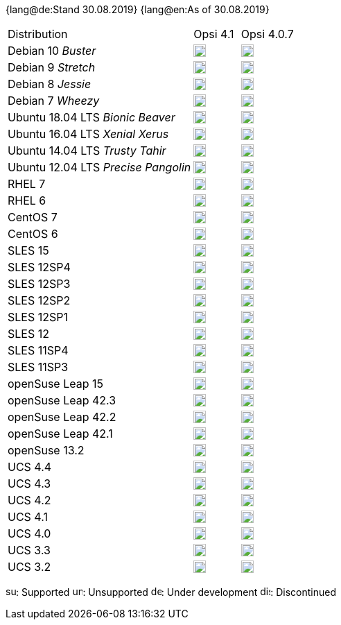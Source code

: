 ﻿////
; Copyright (c) uib gmbh (www.uib.de)
; This documentation is owned by uib
; and published under the german creative commons by-sa license
; see:
; https://creativecommons.org/licenses/by-sa/3.0/de/
; https://creativecommons.org/licenses/by-sa/3.0/de/legalcode
; english:
; https://creativecommons.org/licenses/by-sa/3.0/
; https://creativecommons.org/licenses/by-sa/3.0/legalcode
;
////

:date: 30.08.2019

{lang@de:Stand {date}}
{lang@en:As of {date}}

[cols="12,^3,5"]
|==========================
|Distribution | Opsi 4.1 |  Opsi 4.0.7
|Debian 10 _Buster_  | image:supported.png[width=18] |image:unsupported.png[width=18]
|Debian 9 _Stretch_  | image:supported.png[width=18] |image:supported.png[width=18]
|Debian 8 _Jessie_   | image:supported.png[width=18] |  image:supported.png[width=18]
|Debian 7 _Wheezy_   | image:unsupported.png[width=18] |  image:discontinued.png[width=18]
|Ubuntu 18.04 LTS _Bionic Beaver_      | image:supported.png[width=18] |  image:unsupported.png[width=18]
|Ubuntu 16.04 LTS _Xenial Xerus_      | image:supported.png[width=18] |  image:supported.png[width=18]
|Ubuntu 14.04 LTS _Trusty Tahir_      | image:unsupported.png[width=18] |  image:supported.png[width=18]
|Ubuntu 12.04 LTS _Precise Pangolin_  | image:unsupported.png[width=18] |  image:discontinued.png[width=18]
|RHEL 7             | image:supported.png[width=18] |  image:supported.png[width=18]
|RHEL 6             | image:unsupported.png[width=18] |  image:supported.png[width=18]
|CentOS 7           | image:supported.png[width=18] |  image:supported.png[width=18]
|CentOS 6           | image:unsupported.png[width=18] |  image:supported.png[width=18]
|SLES 15            | image:develop.png[width=18] |  image:unsupported.png[width=18]
|SLES 12SP4         | image:supported.png[width=18] |  image:supported.png[width=18]
|SLES 12SP3         | image:supported.png[width=18] |  image:supported.png[width=18]
|SLES 12SP2         | image:supported.png[width=18] |  image:supported.png[width=18]
|SLES 12SP1         | image:supported.png[width=18] |  image:supported.png[width=18]
|SLES 12            | image:supported.png[width=18] |  image:supported.png[width=18]
|SLES 11SP4         | image:unsupported.png[width=18] |  image:supported.png[width=18]
|SLES 11SP3         | image:unsupported.png[width=18] |  image:discontinued.png[width=18]
|openSuse Leap 15   | image:develop.png[width=18] |  image:unsupported.png[width=18]
|openSuse Leap 42.3  | image:discontinued.png[width=18] |  image:discontinued.png[width=18]
|openSuse Leap 42.2  | image:unsupported.png[width=18] |  image:discontinued.png[width=18]
|openSuse Leap 42.1  | image:unsupported.png[width=18] |  image:discontinued.png[width=18]
|openSuse 13.2      | image:unsupported.png[width=18] |  image:discontinued.png[width=18]
|UCS 4.4            | image:supported.png[width=18] |  image:unsupported.png[width=18]
|UCS 4.3            | image:supported.png[width=18] |  image:unsupported.png[width=18]
|UCS 4.2            | image:discontinued.png[width=18] |  image:discontinued.png[width=18]
|UCS 4.1            | image:unsupported.png[width=18] |  image:discontinued.png[width=18]
|UCS 4.0            | image:unsupported.png[width=18] |  image:discontinued.png[width=18]
|UCS 3.3            | image:unsupported.png[width=18] |  image:unsupported.png[width=18]
|UCS 3.2            | image:unsupported.png[width=18] |  image:discontinued.png[width=18]
|==========================

image:supported.png[width=15]: Supported
image:unsupported.png[width=15]: Unsupported
image:develop.png[width=15]: Under development
image:discontinued.png[width=15]: Discontinued
